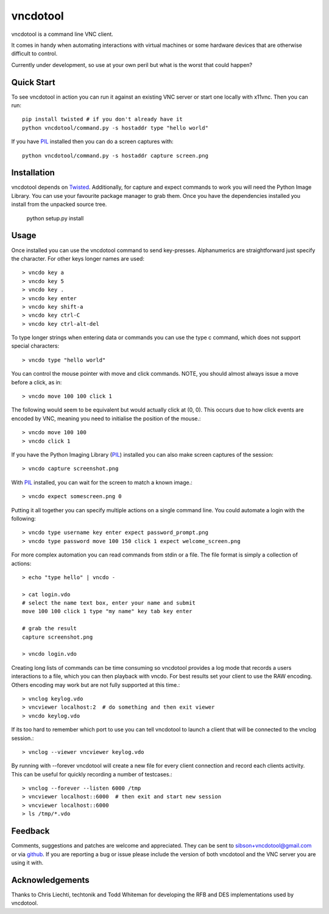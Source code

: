 vncdotool
=================
vncdotool is a command line VNC client.

It comes in handy when automating interactions with virtual machines or
some hardware devices that are otherwise difficult to control.

Currently under development, so use at your own peril but what is the
worst that could happen?

Quick Start
--------------------------------
To see vncdotool in action you can run it against an existing VNC server
or start one locally with x11vnc. Then you can run::

    pip install twisted # if you don't already have it
    python vncdotool/command.py -s hostaddr type "hello world"

If you have PIL_ installed then you can do a screen captures with::

    python vncdotool/command.py -s hostaddr capture screen.png

Installation
--------------------------------
vncdotool depends on Twisted_. Additionally, for capture and expect commands
to work you will need the Python Image Library. You can use your
favourite package manager to grab them.  Once you have the dependencies
installed you install from the unpacked source tree.

    python setup.py install

Usage
--------------------------------
Once installed you can use the vncdotool command to send key-presses.
Alphanumerics are straightforward just specify the character.  For other
keys longer names are used::

    > vncdo key a
    > vncdo key 5
    > vncdo key .
    > vncdo key enter
    > vncdo key shift-a
    > vncdo key ctrl-C
    > vncdo key ctrl-alt-del

To type longer strings when entering data or commands you can use the type c
command, which does not support special characters::

    > vncdo type "hello world"

You can control the mouse pointer with move and click commands.
NOTE, you should almost always issue a move before a click, as in::

    > vncdo move 100 100 click 1

The following would seem to be equivalent but would actually click at (0, 0).
This occurs due to how click events are encoded by VNC, meaning you need to initialise the position of the mouse.::

    > vncdo move 100 100
    > vncdo click 1

If you have the Python Imaging Library (PIL_) installed you can also
make screen captures of the session::

    > vncdo capture screenshot.png

With PIL_ installed, you can wait for the screen to match a known image.::

    > vncdo expect somescreen.png 0

Putting it all together you can specify multiple actions on a single
command line.  You could automate a login with the following::

    > vncdo type username key enter expect password_prompt.png
    > vncdo type password move 100 150 click 1 expect welcome_screen.png

For more complex automation you can read commands from stdin or a file.
The file format is simply a collection of actions::

    > echo "type hello" | vncdo -

    > cat login.vdo
    # select the name text box, enter your name and submit
    move 100 100 click 1 type "my name" key tab key enter

    # grab the result
    capture screenshot.png

    > vncdo login.vdo

Creating long lists of commands can be time consuming so vncdotool provides
a log mode that records a users interactions to a file, which you can then
playback with vncdo.
For best results set your client to use the RAW encoding.
Others encoding may work but are not fully supported at this time.::

    > vnclog keylog.vdo
    > vncviewer localhost:2  # do something and then exit viewer
    > vncdo keylog.vdo

If its too hard to remember which port to use you can tell vncdotool to 
launch a client that will be connected to the vnclog session.::

    > vnclog --viewer vncviewer keylog.vdo

By running with --forever vncdotool will create a new file for every client 
connection and record each clients activity.
This can be useful for quickly recording a number of testcases.::

    > vnclog --forever --listen 6000 /tmp
    > vncviewer localhost::6000  # then exit and start new session
    > vncviewer localhost::6000
    > ls /tmp/*.vdo

Feedback
--------------------------------
Comments, suggestions and patches are welcome and appreciated.
They can be sent to sibson+vncdotool@gmail.com or via github_.
If you are reporting a bug or issue please include the version of both vncdotool
and the VNC server you are using it with.

Acknowledgements
--------------------------------
Thanks to Chris Liechti, techtonik and Todd Whiteman for developing the RFB
and DES implementations used by vncdotool.

.. _python-vnc-viewer: http://code.google.com/p/python-vnc-viewer
.. _Twisted: http://twistedmatrix.com
.. _PIL: http://www.pythonware.com/products/pil
.. _github: http://github.com/sibson/vncdotool.
